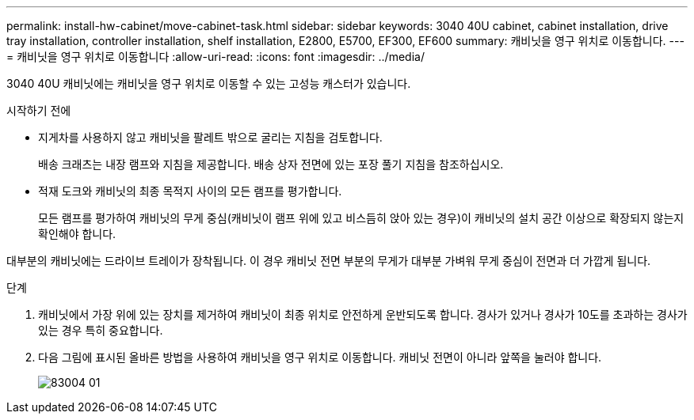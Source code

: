 ---
permalink: install-hw-cabinet/move-cabinet-task.html 
sidebar: sidebar 
keywords: 3040 40U cabinet, cabinet installation, drive tray installation, controller installation, shelf installation, E2800, E5700, EF300, EF600 
summary: 캐비닛을 영구 위치로 이동합니다. 
---
= 캐비닛을 영구 위치로 이동합니다
:allow-uri-read: 
:icons: font
:imagesdir: ../media/


[role="lead"]
3040 40U 캐비닛에는 캐비닛을 영구 위치로 이동할 수 있는 고성능 캐스터가 있습니다.

.시작하기 전에
* 지게차를 사용하지 않고 캐비닛을 팔레트 밖으로 굴리는 지침을 검토합니다.
+
배송 크래츠는 내장 램프와 지침을 제공합니다. 배송 상자 전면에 있는 포장 풀기 지침을 참조하십시오.

* 적재 도크와 캐비닛의 최종 목적지 사이의 모든 램프를 평가합니다.
+
모든 램프를 평가하여 캐비닛의 무게 중심(캐비닛이 램프 위에 있고 비스듬히 앉아 있는 경우)이 캐비닛의 설치 공간 이상으로 확장되지 않는지 확인해야 합니다.



대부분의 캐비닛에는 드라이브 트레이가 장착됩니다. 이 경우 캐비닛 전면 부분의 무게가 대부분 가벼워 무게 중심이 전면과 더 가깝게 됩니다.

.단계
. 캐비닛에서 가장 위에 있는 장치를 제거하여 캐비닛이 최종 위치로 안전하게 운반되도록 합니다. 경사가 있거나 경사가 10도를 초과하는 경사가 있는 경우 특히 중요합니다.
. 다음 그림에 표시된 올바른 방법을 사용하여 캐비닛을 영구 위치로 이동합니다. 캐비닛 전면이 아니라 앞쪽을 눌러야 합니다.
+
image::../media/83004_01.gif[83004 01]


